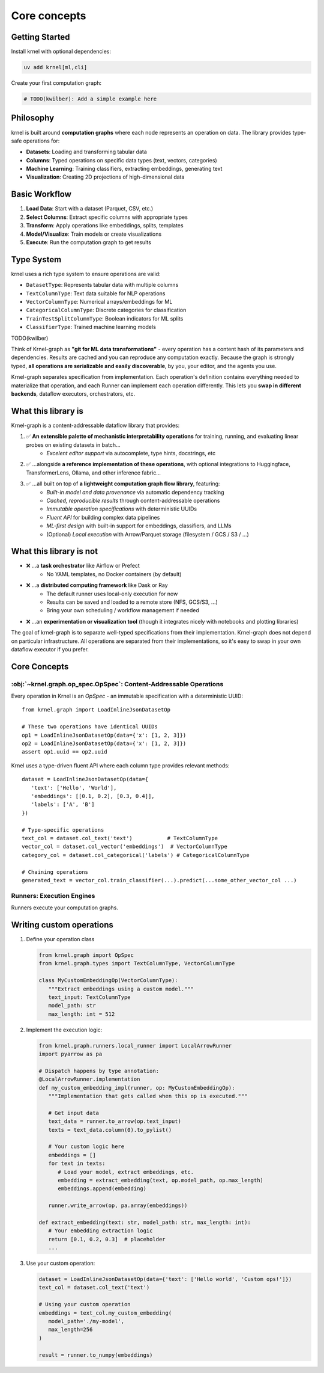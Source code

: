 Core concepts
=============

Getting Started
---------------

Install krnel with optional dependencies:

.. code-block:: bash

   uv add krnel[ml,cli]

Create your first computation graph:

.. code-block:: python

   # TODO(kwilber): Add a simple example here

Philosophy
----------

krnel is built around **computation graphs** where each node represents an operation on data. The library provides type-safe operations for:

* **Datasets**: Loading and transforming tabular data
* **Columns**: Typed operations on specific data types (text, vectors, categories)
* **Machine Learning**: Training classifiers, extracting embeddings, generating text
* **Visualization**: Creating 2D projections of high-dimensional data

Basic Workflow
--------------

1. **Load Data**: Start with a dataset (Parquet, CSV, etc.)
2. **Select Columns**: Extract specific columns with appropriate types
3. **Transform**: Apply operations like embeddings, splits, templates
4. **Model/Visualize**: Train models or create visualizations
5. **Execute**: Run the computation graph to get results

Type System
-----------

krnel uses a rich type system to ensure operations are valid:

* ``DatasetType``: Represents tabular data with multiple columns
* ``TextColumnType``: Text data suitable for NLP operations
* ``VectorColumnType``: Numerical arrays/embeddings for ML
* ``CategoricalColumnType``: Discrete categories for classification
* ``TrainTestSplitColumnType``: Boolean indicators for ML splits
* ``ClassifierType``: Trained machine learning models

TODO(kwilber)

Think of Krnel-graph as **"git for ML data transformations"** - every operation has a content hash of its parameters and dependencies. Results are cached and you can reproduce any computation exactly. Because the graph is strongly typed, **all operations are serializable and easily discoverable**, by you, your editor, and the agents you use.

Krnel-graph separates specification from implementation. Each operation's definition contains everything needed to materialize that operation, and each Runner can implement each operation differently. This lets you **swap in different backends**, dataflow executors, orchestrators, etc.

What this library is
--------------------

Krnel-graph is a content-addressable dataflow library that provides:

1. ✅ **An extensible palette of mechanistic interpretability operations** for training, running, and evaluating linear probes on existing datasets in batch...
    - *Excelent editor support* via autocomplete, type hints, docstrings, etc
2. ✅ ...alongside **a reference implementation of these operations**, with optional integrations to Huggingface, TransformerLens, Ollama, and other inference fabric...
3. ✅ ...all built on top of **a lightweight computation graph flow library**, featuring:
    - *Built-in model and data provenance* via automatic dependency tracking
    - *Cached, reproducible results* through content-addressable operations
    - *Immutable operation specifications* with deterministic UUIDs
    - *Fluent API* for building complex data pipelines
    - *ML-first design* with built-in support for embeddings, classifiers, and LLMs
    - (Optional) *Local execution* with Arrow/Parquet storage (filesystem / GCS / S3 / ...)

What this library is not
------------------------

- ❌ ...a **task orchestrator** like Airflow or Prefect
    - No YAML templates, no Docker containers (by default)
- ❌ ...a **distributed computing framework** like Dask or Ray
    - The default runner uses local-only execution for now
    - Results can be saved and loaded to a remote store (NFS, GCS/S3, ...)
    - Bring your own scheduling / workflow management if needed
- ❌ ...an **experimentation or visualization tool** (though it integrates nicely with notebooks and plotting libraries)

The goal of krnel-graph is to separate well-typed specifications from their implementation. Krnel-graph does not depend on particular infrastructure. All operations are separated from their implementations, so it's easy to swap in your own dataflow executor if you prefer.

Core Concepts
------------------------

:obj:`~krnel.graph.op_spec.OpSpec`: Content-Addressable Operations
******************************************************************

Every operation in Krnel is an `OpSpec` - an immutable specification with a deterministic UUID::

   from krnel.graph import LoadInlineJsonDatasetOp

   # These two operations have identical UUIDs
   op1 = LoadInlineJsonDatasetOp(data={'x': [1, 2, 3]})
   op2 = LoadInlineJsonDatasetOp(data={'x': [1, 2, 3]})
   assert op1.uuid == op2.uuid

Krnel uses a type-driven fluent API where each column type provides relevant methods::

   dataset = LoadInlineJsonDatasetOp(data={
      'text': ['Hello', 'World'],
      'embeddings': [[0.1, 0.2], [0.3, 0.4]],
      'labels': ['A', 'B']
   })

   # Type-specific operations
   text_col = dataset.col_text('text')           # TextColumnType
   vector_col = dataset.col_vector('embeddings')  # VectorColumnType
   category_col = dataset.col_categorical('labels') # CategoricalColumnType

   # Chaining operations
   generated_text = vector_col.train_classifier(...).predict(...some_other_vector_col ...)

Runners: Execution Engines
****************************************

Runners execute your computation graphs.

.. code-block::
   from krnel.graph.runners.local_runner import LocalArrowRunner

   # This runner saves into local memory:
   runner = LocalArrowRunner(store_uri="memory://")

   # Different output formats
   arrow_table = runner.to_arrow(my_operation)
   numpy_array = runner.to_numpy(my_operation)
   json_data = runner.to_json(my_operation)

   # The default runner can be configured via `krnel-graph config`
   from krnel.graph import Runner
   runner = Runner()

Writing custom operations
------------------------

1. Define your operation class

   .. code-block::

      from krnel.graph import OpSpec
      from krnel.graph.types import TextColumnType, VectorColumnType

      class MyCustomEmbeddingOp(VectorColumnType):
         """Extract embeddings using a custom model."""
         text_input: TextColumnType
         model_path: str
         max_length: int = 512

2. Implement the execution logic:

   .. code-block::

      from krnel.graph.runners.local_runner import LocalArrowRunner
      import pyarrow as pa

      # Dispatch happens by type annotation:
      @LocalArrowRunner.implementation
      def my_custom_embedding_impl(runner, op: MyCustomEmbeddingOp):
         """Implementation that gets called when this op is executed."""

         # Get input data
         text_data = runner.to_arrow(op.text_input)
         texts = text_data.column(0).to_pylist()

         # Your custom logic here
         embeddings = []
         for text in texts:
            # Load your model, extract embeddings, etc.
            embedding = extract_embedding(text, op.model_path, op.max_length)
            embeddings.append(embedding)

         runner.write_arrow(op, pa.array(embeddings))

      def extract_embedding(text: str, model_path: str, max_length: int):
         # Your embedding extraction logic
         return [0.1, 0.2, 0.3]  # placeholder
         ...

3. Use your custom operation:

   .. code-block::

      dataset = LoadInlineJsonDatasetOp(data={'text': ['Hello world', 'Custom ops!']})
      text_col = dataset.col_text('text')

      # Using your custom operation
      embeddings = text_col.my_custom_embedding(
         model_path='./my-model',
         max_length=256
      )

      result = runner.to_numpy(embeddings)